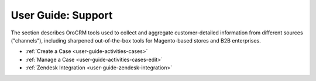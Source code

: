 .. _user-guide-support-index:

User Guide: Support
===================

The section describes OroCRM tools used to collect and aggregate customer-detailed information from different sources ("channels"), including sharpened out-of-the-box tools for Magento-based stores and B2B enterprises.

* :ref:`Create a Case <user-guide-activities-cases>`
* :ref:`Manage a Case <user-guide-activities-cases-edit>`
* :ref:`Zendesk Integration <user-guide-zendesk-integration>`